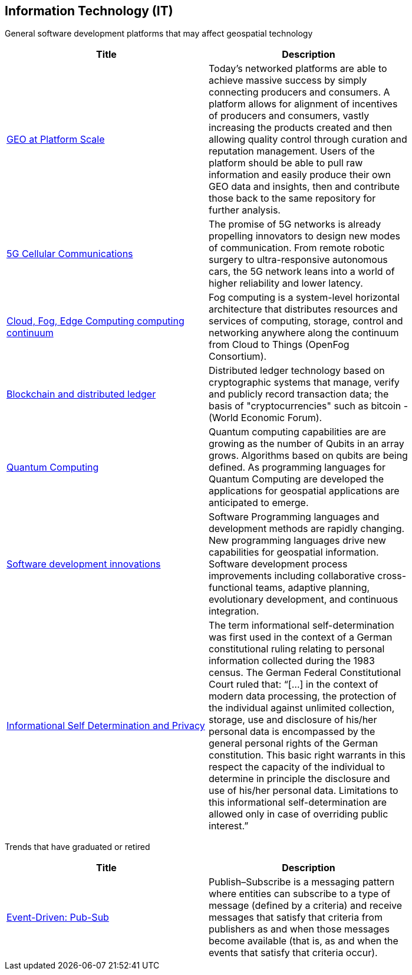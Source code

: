 <<<
[#chapter-08]
== Information Technology (IT)

General software development platforms that may affect geospatial technology

[width="80%", options="header"]
|=======================
|Title      |Description

|<<GEOAtPlatformScale,GEO at Platform Scale>>
|Today’s networked platforms are able to achieve massive success by simply connecting producers and consumers. A platform allows for alignment of incentives of producers and consumers, vastly increasing the products created and then allowing quality control through curation and reputation management. Users of the platform should be able to pull raw information and easily produce their own GEO data and insights, then and contribute those back to the same repository for further analysis.

|<<5G,5G Cellular Communications>>
|The promise of 5G networks is already propelling innovators to design new modes of communication. From remote robotic surgery to ultra-responsive autonomous cars, the 5G network leans into a world of higher reliability and lower latency.


|<<EdgeIntelligenceAndFogComputing,Cloud, Fog, Edge Computing computing continuum>>
|Fog computing is a system-level horizontal architecture that distributes resources and services of computing, storage, control and networking anywhere along the continuum from Cloud to Things (OpenFog Consortium).

|<<BlockchainAnddistributedledger,Blockchain and distributed ledger>>
|Distributed ledger technology based on cryptographic systems that manage, verify and publicly record transaction data; the basis of "cryptocurrencies" such as bitcoin - (World Economic Forum).

|<<QuantumComputing,Quantum Computing>>
|Quantum computing capabilities are are growing as the number of Qubits in an array grows.  Algorithms based on qubits are being defined.  As programming languages for Quantum Computing are developed the applications for geospatial applications are anticipated to emerge.

|<<SoftwareDevelopmentProcesses,Software development innovations>>
|Software Programming languages and development methods are rapidly changing.  New programming languages drive new capabilities for geospatial information.  Software development process improvements including collaborative cross-functional teams, adaptive planning, evolutionary development, and continuous integration.

|<<Privacy,Informational Self Determination and Privacy>>
|The term informational self-determination was first used in the context of a German constitutional ruling relating to personal information collected during the 1983 census. The German Federal Constitutional Court ruled that: “[...] in the context of modern data processing, the protection of the individual against unlimited collection, storage, use and disclosure of his/her personal data is encompassed by the general personal rights of the German constitution. This basic right warrants in this respect the capacity of the individual to determine in principle the disclosure and use of his/her personal data. Limitations to this informational self-determination are allowed only in case of overriding public interest.”


|=======================


Trends that have graduated or retired

[width="80%", options="header"]
|=======================
|Title      |Description



|<<EventDrivenPubSub,Event-Driven: Pub-Sub>>
|Publish–Subscribe is a messaging pattern where entities can subscribe to a type of message (defined by a criteria) and receive messages that satisfy that criteria from publishers as and when those messages become available (that is, as and when the events that satisfy that criteria occur).

|=======================
